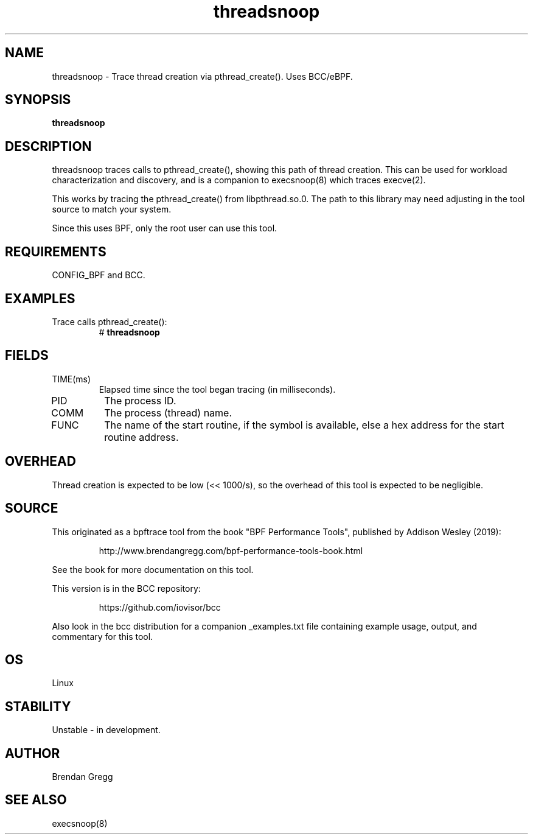 
.TH threadsnoop 8  "2019-07-02" "USER COMMANDS"
.SH NAME
threadsnoop \- Trace thread creation via pthread_create(). Uses BCC/eBPF.
.SH SYNOPSIS
.B threadsnoop
.SH DESCRIPTION
threadsnoop traces calls to pthread_create(), showing this path of thread
creation. This can be used for workload characterization and discovery, and is
a companion to execsnoop(8) which traces execve(2).

This works by tracing the pthread_create() from libpthread.so.0. The path
to this library may need adjusting in the tool source to match your system.

Since this uses BPF, only the root user can use this tool.
.SH REQUIREMENTS
CONFIG_BPF and BCC.
.SH EXAMPLES
.TP
Trace calls pthread_create():
#
.B threadsnoop
.SH FIELDS
.TP
TIME(ms)
Elapsed time since the tool began tracing (in milliseconds).
.TP
PID
The process ID.
.TP
COMM
The process (thread) name.
.TP
FUNC
The name of the start routine, if the symbol is available, else a hex address
for the start routine address.
.SH OVERHEAD
Thread creation is expected to be low (<< 1000/s), so the overhead of this
tool is expected to be negligible.
.SH SOURCE
This originated as a bpftrace tool from the book "BPF Performance Tools",
published by Addison Wesley (2019):
.IP
http://www.brendangregg.com/bpf-performance-tools-book.html
.PP
See the book for more documentation on this tool.
.PP
This version is in the BCC repository:
.IP
https://github.com/iovisor/bcc
.PP
Also look in the bcc distribution for a companion _examples.txt file
containing example usage, output, and commentary for this tool.
.SH OS
Linux
.SH STABILITY
Unstable - in development.
.SH AUTHOR
Brendan Gregg
.SH SEE ALSO
execsnoop(8)